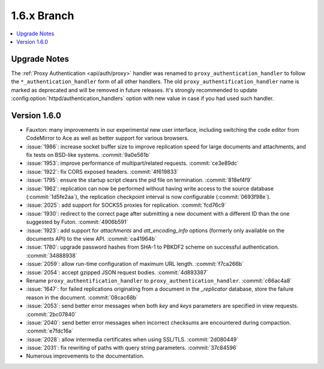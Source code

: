 .. Licensed under the Apache License, Version 2.0 (the "License"); you may not
.. use this file except in compliance with the License. You may obtain a copy of
.. the License at
..
..   http://www.apache.org/licenses/LICENSE-2.0
..
.. Unless required by applicable law or agreed to in writing, software
.. distributed under the License is distributed on an "AS IS" BASIS, WITHOUT
.. WARRANTIES OR CONDITIONS OF ANY KIND, either express or implied. See the
.. License for the specific language governing permissions and limitations under
.. the License.


.. _release/1.6.x:

============
1.6.x Branch
============

.. contents::
   :depth: 1
   :local:

.. _release/1.6.x/upgrade:

Upgrade Notes
=============

The :ref:`Proxy Authentication <api/auth/proxy>` handler was renamed to
``proxy_authentication_handler`` to follow the ``*_authentication_handler`` form
of all other handlers. The old ``proxy_authentification_handler`` name is marked
as deprecated and will be removed in future releases. It's strongly recommended
to update :config:option:`httpd/authentication_handlers` option with new value
in case if you had used such handler.

.. _release/1.6.0:

Version 1.6.0
=============

* Fauxton: many improvements in our experimental new user interface, including
  switching the code editor from CodeMirror to Ace as well as better support
  for various browsers.
* :issue:`1986`: increase socket buffer size to improve replication speed
  for large documents and attachments, and fix tests on BSD-like systems.
  :commit:`9a0e561b`
* :issue:`1953`: improve performance of multipart/related requests.
  :commit:`ce3e89dc`
* :issue:`1922`: fix CORS exposed headers. :commit:`4f619833`
* :issue:`1795`: ensure the startup script clears the pid file on termination.
  :commit:`818ef4f9`
* :issue:`1962`: replication can now be performed without having write access
  to the source database (:commit:`1d5fe2aa`), the replication checkpoint
  interval is now configurable (:commit:`0693f98e`).
* :issue:`2025`: add support for SOCKS5 proxies for replication.
  :commit:`fcd76c9`
* :issue:`1930`: redirect to the correct page after submitting a new document
  with a different ID than the one suggested by Futon. :commit:`4906b591`
* :issue:`1923`: add support for `attachments` and `att_encoding_info` options
  (formerly only available on the documents API) to the view API.
  :commit:`ca41964b`
* :issue:`1780`: upgrade password hashes from SHA-1 to PBKDF2 scheme on
  successful authentication. :commit:`34888938`
* :issue:`2059`: allow run-time configuration of maximum URL length.
  :commit:`f7ca266b`
* :issue:`2054`: accept gzipped JSON request bodies. :commit:`4d893387`
* Rename ``proxy_authentification_handler`` to ``proxy_authentication_handler``.
  :commit:`c66ac4a8`
* :issue:`1647`: for failed replications originating from a document in the
  `_replicator` database, store the failure reason in the document.
  :commit:`08cac68b`
* :issue:`2053`: send better error messages when both `key` and `keys`
  parameters are specified in view requests. :commit:`2bc07840`
* :issue:`2040`: send better error messages when incorrect checksums
  are encountered during compaction. :commit:`e7fdc16a`
* :issue:`2028`: allow intermedia certificates when using SSL/TLS.
  :commit:`2d080449`
* :issue:`2031`: fix rewriting of paths with query string parameters.
  :commit:`37c84596`
* Numerous improvements to the documentation.
